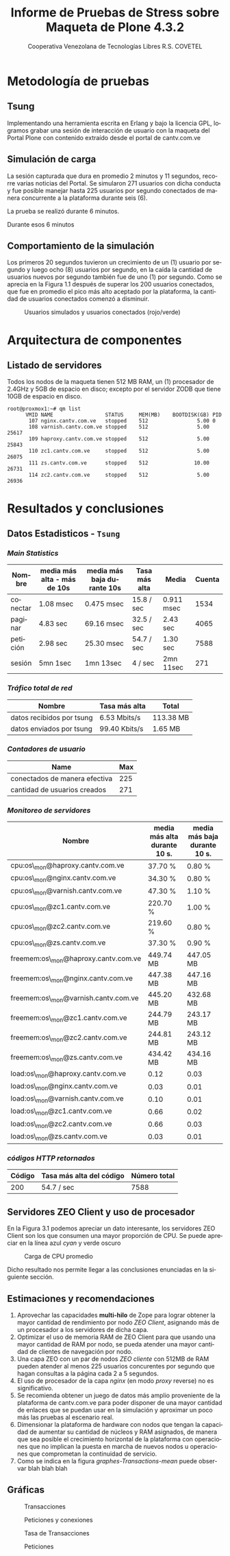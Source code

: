 #+TITLE: Informe de Pruebas de Stress sobre Maqueta de Plone 4.3.2
#+AUTHOR:    Cooperativa Venezolana de Tecnologías Libres R.S. COVETEL
#+EMAIL:     info@covetel.com.ve
#+DATE:      
#+DESCRIPTION: Informe pruebas de stress sobre maqueta de Plone 4.3.2
#+KEYWORDS: covetel cantv portales
#+LaTeX_CLASS: covetel
#+LaTeX_CLASS_OPTIONS: [11pt,letterpaper,oneside,spanish]
#+LANGUAGE:  es
#+OPTIONS:   H:3 num:t toc:3 \n:nil @:t ::t |:t ^:t -:t f:t *:t <:t
#+OPTIONS:   TeX:t LaTeX:t skip:nil d:nil todo:t pri:nil tags:not-in-toc
#+EXPORT_SELECT_TAGS: export
#+EXPORT_EXCLUDE_TAGS: noexport
#+LINK_UP:   
#+LINK_HOME:
#+LATEX_HEADER: \usepackage{array}
#+LATEX_HEADER: \usepackage{float}
#+LATEX_HEADER: \input{t-informe-stress-maqueta-plone}


* Metodología de pruebas

** Tsung

Implementando una herramienta escrita en Erlang y bajo la licencia GPL,
logramos grabar una sesión de interacción de usuario con la maqueta del Portal
Plone con contenido extraído desde el portal de cantv.com.ve

** Simulación de carga

La sesión capturada que dura en promedio 2 minutos y 11 segundos, recorre
varias noticias del Portal. Se simularon 271 usuarios con dicha conducta y fue
posible manejar hasta 225 usuarios por segundo conectados de manera
concurrente a la plataforma durante seis (6).

La prueba se realizó durante 6 minutos.

Durante esos 6 minutos 

** Comportamiento de la simulación

Los primeros 20 segundos tuvieron un crecimiento de un (1) usuario por segundo
y luego ocho (8) usuarios por segundo, en la caída la cantidad de usuarios
nuevos por segundo también fue de uno (1) por segundo. Como se aprecia en la
Figura 1.1 después de superar los 200 usuarios conectados, que fue en promedio
el pico más alto aceptado por la plataforma, la cantidad de usuarios
conectados comenzó a disminuir.

#+CAPTION: Usuarios simulados y usuarios conectados (rojo/verde)
#+NAME: Simulados vs. Conectados  
[[./images/graphes-Users-simultaneous-stress-test.png]]


* Arquitectura de componentes

#+CAPTION: Maqueta de Plone 4.3.2
#+NAME: Plataforma sobre las cuales se ejecutaron las pruebas de stress 
#+ATTR_LaTeX: width=9.5cm

[[./images/maqueta.png]]

** Listado de servidores

Todos los nodos de la maqueta tienen 512 MB RAM, un (1) procesador de 2.4GHz y
5GB de espacio en disco; excepto por el servidor ZODB que tiene 10GB de
espacio en disco.

#+BEGIN_EXAMPLE
root@proxmox1:~# qm list 
      VMID NAME                 STATUS     MEM(MB)    BOOTDISK(GB) PID       
       107 nginx.cantv.com.ve   stopped    512                5.00 0         
       108 varnish.cantv.com.ve stopped    512                5.00 25617     
       109 haproxy.cantv.com.ve stopped    512                5.00 25843     
       110 zc1.cantv.com.ve     stopped    512                5.00 26075     
       111 zs.cantv.com.ve      stopped    512               10.00 26731     
       114 zc2.cantv.com.ve     stopped    512                5.00 26936 
#+END_EXAMPLE


* Resultados y conclusiones

** Datos Estadisticos - =Tsung=

*** /Main Statistics/ 

    | *Nombre* | *media más alta - más de 10s* | *media más baja durante 10s* | *Tasa más alta* | *Media*    | *Cuenta* |
    |----------+-------------------------------+------------------------------+-----------------+------------+----------|
    | conectar | 1.08 msec                     | 0.475 msec                   | 15.8 / sec      | 0.911 msec |     1534 |
    | paginar  | 4.83 sec                      | 69.16 msec                   | 32.5 / sec      | 2.43 sec   |     4065 |
    | petición | 2.98 sec                      | 25.30 msec                   | 54.7 / sec      | 1.30 sec   |     7588 |
    | sesión   | 5mn 1sec                      | 1mn 13sec                    | 4 / sec         | 2mn 11sec  |      271 |

*** /Tráfico total de red/

| *Nombre*               | *Tasa más alta* | *Total*   |
|---------------------------+-----------------+-----------|
| datos recibidos por tsung | 6.53 Mbits/s    | 113.38 MB |
| datos enviados por tsung  | 99.40 Kbits/s   | 1.65 MB   |


*** /Contadores de usuario/

| *Name*                        | *Max* |
|-------------------------------+-------|
| conectados de manera efectiva |   225 |
| cantidad de usuarios creados  |   271 |

*** /Monitoreo de servidores/

| *Nombre*                             | *media más alta durante 10 s.* | *media más baja durante 10 s.* |
|--------------------------------------+--------------------------------+--------------------------------|
| cpu:os\_mon@haproxy.cantv.com.ve     | 37.70 %                        | 0.80 %                         |
| cpu:os\_mon@nginx.cantv.com.ve       | 34.30 %                        | 0.80 %                         |
| cpu:os\_mon@varnish.cantv.com.ve     | 47.30 %                        | 1.10 %                         |
| cpu:os\_mon@zc1.cantv.com.ve         | 220.70 %                       | 1.00 %                         |
| cpu:os\_mon@zc2.cantv.com.ve         | 219.60 %                       | 0.80 %                         |
| cpu:os\_mon@zs.cantv.com.ve          | 37.30 %                        | 0.90 %                         |
| freemem:os\_mon@haproxy.cantv.com.ve | 449.74 MB                      | 447.05 MB                      |
| freemem:os\_mon@nginx.cantv.com.ve   | 447.38 MB                      | 447.16 MB                      |
| freemem:os\_mon@varnish.cantv.com.ve | 445.20 MB                      | 432.68 MB                      |
| freemem:os\_mon@zc1.cantv.com.ve     | 244.79 MB                      | 243.17 MB                      |
| freemem:os\_mon@zc2.cantv.com.ve     | 244.81 MB                      | 243.12 MB                      |
| freemem:os\_mon@zs.cantv.com.ve      | 434.42 MB                      | 434.16 MB                      |
| load:os\_mon@haproxy.cantv.com.ve    | 0.12                           | 0.03                           |
| load:os\_mon@nginx.cantv.com.ve      | 0.03                           | 0.01                           |
| load:os\_mon@varnish.cantv.com.ve    | 0.10                           | 0.01                           |
| load:os\_mon@zc1.cantv.com.ve        | 0.66                           | 0.02                           |
| load:os\_mon@zc2.cantv.com.ve        | 0.66                           | 0.03                           |
| load:os\_mon@zs.cantv.com.ve         | 0.03                           | 0.01                           |
   

*** /códigos HTTP retornados/ 

| *Código* | *Tasa más alta del código* | *Número total* |
|----------+----------------------------+----------------|
|      200 | 54.7 / sec                 |           7588 |


\clearpage

** Servidores ZEO Client y uso de procesador

En la Figura 3.1 podemos apreciar un dato interesante, los servidores ZEO
Client son los que consumen una mayor proporción de CPU. Se puede apreciar en
la línea azul /cyan/ y verde oscuro

#+CAPTION: Carga de CPU promedio 
#+NAME: Plataforma sobre las cuales se ejecutaron las pruebas de stress 
#+ATTR_LaTeX: width=12cm
[[./images/graphes-load-mean-stress-test.png]]

Dicho resultado nos permite llegar a las conclusiones enunciadas en la
siguiente sección.

** Estimaciones y recomendaciones

1. Aprovechar las capacidades *multi-hilo* de Zope para lograr obtener la
   mayor cantidad de rendimiento por nodo /ZEO Client/, asignando más de un
   procesador a los servidores de dicha capa.
2. Optimizar el uso de memoria RAM de ZEO Client para que usando una mayor
   cantidad de RAM por nodo, se pueda atender una mayor cantidad de clientes
   de navegación por nodo.
3. Una capa ZEO con un par de nodos /ZEO cliente/ con 512MB de RAM pueden
   atender al menos 225 usuarios concurentes por segundo que hagan consultas a
   la página cada 2 a 5 segundos.
4. El uso de procesador de la capa /nginx/ (en modo /proxy/ reverse) no es
   significativo.
5. Se recomienda obtener un juego de datos más amplio proveniente de la
   plataforma de cantv.com.ve para poder disponer de una mayor cantidad de
   enlaces que se puedan usar en la simulación y aproximar un poco más las
   pruebas al escenario real.
6. Dimensionar la plataforma de hardware con nodos que tengan la capacidad de
   aumentar su cantidad de núcleos y RAM asignados, de manera que sea posible
   el crecimiento horizontal de la plataforma con operaciones que no implican
   la puesta en marcha de nuevos nodos u operaciones que comprometan la
   continuidad de servicio.
7. Como se indica en la figura [[graphes-Transactions-mean]]  puede observar
   blah blah blah


\clearpage


** Gráficas

#+CAPTION: Transacciones
#+NAME: graphes-Transactions-mean
#+LABEL: graphes-Transactions-mean
#+ATTR_LATEX: placement=[ht] scale=0.4
[[./images/graphes-Transactions-mean.png]]


#+CAPTION: Peticiones y conexiones
#+NAME: graphes-Perfs-mean
#+LABEL: graphes-Perfs-mean
#+ATTR_LATEX: placement=[ht] scale=0.4
[[./images/graphes-Perfs-mean.png]]

#+CAPTION: Tasa de Transacciones
#+NAME: graphes-Transactions-rate
#+LABEL: graphes-Transactions-rate
#+ATTR_LATEX: placement=[ht] scale=0.4
[[./images/graphes-Transactions-rate.png]]

#+Caption: Peticiones
#+NAME: graphes-Perfs-rate
#+LABEL: graphes-Perfs-rate
#+ATTR_LATEX: placement=[ht] scale=0.4
[[./images/graphes-Perfs-rate.png]]





